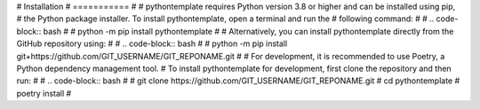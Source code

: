 # Installation
# ===========
#
# pythontemplate requires Python version 3.8 or higher and can be installed using pip,
# the Python package installer. To install pythontemplate, open a terminal and run the
# following command:
#
# .. code-block:: bash
#
#    python -m pip install pythontemplate
#
# Alternatively, you can install pythontemplate directly from the GitHub repository using:
#
# .. code-block:: bash
#
#    python -m pip install git+https://github.com/GIT_USERNAME/GIT_REPONAME.git
#
# For development, it is recommended to use Poetry, a Python dependency management tool.
# To install pythontemplate for development, first clone the repository and then run:
#
# .. code-block:: bash
#
#    git clone https://github.com/GIT_USERNAME/GIT_REPONAME.git
#    cd pythontemplate
#    poetry install
#
